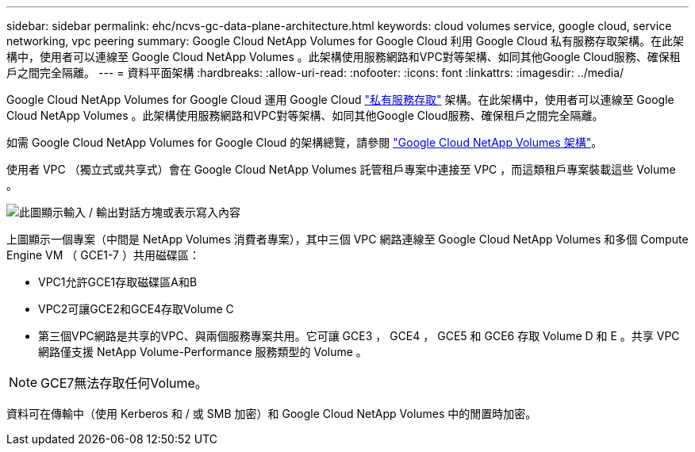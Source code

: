 ---
sidebar: sidebar 
permalink: ehc/ncvs-gc-data-plane-architecture.html 
keywords: cloud volumes service, google cloud, service networking, vpc peering 
summary: Google Cloud NetApp Volumes for Google Cloud 利用 Google Cloud 私有服務存取架構。在此架構中，使用者可以連線至 Google Cloud NetApp Volumes 。此架構使用服務網路和VPC對等架構、如同其他Google Cloud服務、確保租戶之間完全隔離。 
---
= 資料平面架構
:hardbreaks:
:allow-uri-read: 
:nofooter: 
:icons: font
:linkattrs: 
:imagesdir: ../media/


[role="lead"]
Google Cloud NetApp Volumes for Google Cloud 運用 Google Cloud https://cloud.google.com/vpc/docs/configure-private-services-access["私有服務存取"^] 架構。在此架構中，使用者可以連線至 Google Cloud NetApp Volumes 。此架構使用服務網路和VPC對等架構、如同其他Google Cloud服務、確保租戶之間完全隔離。

如需 Google Cloud NetApp Volumes for Google Cloud 的架構總覽，請參閱 https://cloud.google.com/architecture/partners/netapp-cloud-volumes/architecture["Google Cloud NetApp Volumes 架構"^]。

使用者 VPC （獨立式或共享式）會在 Google Cloud NetApp Volumes 託管租戶專案中連接至 VPC ，而這類租戶專案裝載這些 Volume 。

image:ncvs-gc-image5.png["此圖顯示輸入 / 輸出對話方塊或表示寫入內容"]

上圖顯示一個專案（中間是 NetApp Volumes 消費者專案），其中三個 VPC 網路連線至 Google Cloud NetApp Volumes 和多個 Compute Engine VM （ GCE1-7 ）共用磁碟區：

* VPC1允許GCE1存取磁碟區A和B
* VPC2可讓GCE2和GCE4存取Volume C
* 第三個VPC網路是共享的VPC、與兩個服務專案共用。它可讓 GCE3 ， GCE4 ， GCE5 和 GCE6 存取 Volume D 和 E 。共享 VPC 網路僅支援 NetApp Volume-Performance 服務類型的 Volume 。



NOTE: GCE7無法存取任何Volume。

資料可在傳輸中（使用 Kerberos 和 / 或 SMB 加密）和 Google Cloud NetApp Volumes 中的閒置時加密。
